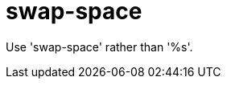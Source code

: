 :navtitle: swap-space
:keywords: reference, rule, swap-space

= swap-space

Use 'swap-space' rather than '%s'.



